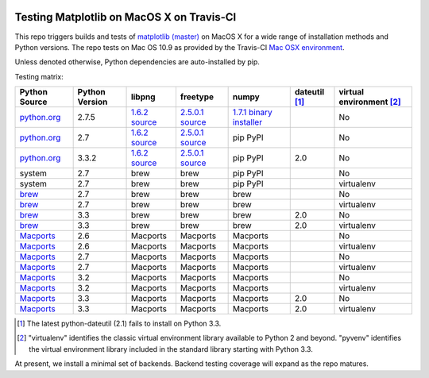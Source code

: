 .. image:: https://travis-ci.org/matplotlib/mpl_mac_testing.png
   :target: https://travis-ci.org/matplotlib/mpl_on_travis_mac

Testing Matplotlib on MacOS X on Travis-CI
==========================================

This repo triggers builds and tests of
`matplotlib (master) <https://github.com/matplotlib/matplotlib/tree/master>`_
on MacOS X for a wide range of installation methods and Python versions.  The
repo tests on Mac OS 10.9 as provided by the Travis-CI
`Mac OSX environment <http://about.travis-ci.org/docs/user/osx-ci-environment/>`_.

Unless denoted otherwise, Python dependencies are auto-installed by pip.

Testing matrix:

+---------------+----------------+-----------------+-------------------+---------------------------+-----------------+----------------------------+
| Python Source | Python Version | libpng          | freetype          | numpy                     | dateutil [#DU]_ | virtual environment [#VE]_ |
+===============+================+=================+===================+===========================+=================+============================+
| `python.org`_ | 2.7.5          | `1.6.2 source`_ | `2.5.0.1 source`_ | `1.7.1 binary installer`_ |                 | No                         |
+---------------+----------------+-----------------+-------------------+---------------------------+-----------------+----------------------------+
| `python.org`_ | 2.7            | `1.6.2 source`_ | `2.5.0.1 source`_ | pip PyPI                  |                 | No                         |
+---------------+----------------+-----------------+-------------------+---------------------------+-----------------+----------------------------+
| `python.org`_ | 3.3.2          | `1.6.2 source`_ | `2.5.0.1 source`_ | pip PyPI                  | 2.0             | No                         |
+---------------+----------------+-----------------+-------------------+---------------------------+-----------------+----------------------------+
| system        | 2.7            | brew            | brew              | pip PyPI                  |                 | No                         |
+---------------+----------------+-----------------+-------------------+---------------------------+-----------------+----------------------------+
| system        | 2.7            | brew            | brew              | pip PyPI                  |                 | virtualenv                 |
+---------------+----------------+-----------------+-------------------+---------------------------+-----------------+----------------------------+
| brew_         | 2.7            | brew            | brew              | brew                      |                 | No                         |
+---------------+----------------+-----------------+-------------------+---------------------------+-----------------+----------------------------+
| brew_         | 2.7            | brew            | brew              | brew                      |                 | virtualenv                 |
+---------------+----------------+-----------------+-------------------+---------------------------+-----------------+----------------------------+
| brew_         | 3.3            | brew            | brew              | brew                      | 2.0             | No                         |
+---------------+----------------+-----------------+-------------------+---------------------------+-----------------+----------------------------+
| brew_         | 3.3            | brew            | brew              | brew                      | 2.0             | virtualenv                 |
+---------------+----------------+-----------------+-------------------+---------------------------+-----------------+----------------------------+
| Macports_     | 2.6            | Macports        | Macports          | Macports                  |                 | No                         |
+---------------+----------------+-----------------+-------------------+---------------------------+-----------------+----------------------------+
| Macports_     | 2.6            | Macports        | Macports          | Macports                  |                 | virtualenv                 |
+---------------+----------------+-----------------+-------------------+---------------------------+-----------------+----------------------------+
| Macports_     | 2.7            | Macports        | Macports          | Macports                  |                 | No                         |
+---------------+----------------+-----------------+-------------------+---------------------------+-----------------+----------------------------+
| Macports_     | 2.7            | Macports        | Macports          | Macports                  |                 | virtualenv                 |
+---------------+----------------+-----------------+-------------------+---------------------------+-----------------+----------------------------+
| Macports_     | 3.2            | Macports        | Macports          | Macports                  |                 | No                         |
+---------------+----------------+-----------------+-------------------+---------------------------+-----------------+----------------------------+
| Macports_     | 3.2            | Macports        | Macports          | Macports                  |                 | virtualenv                 |
+---------------+----------------+-----------------+-------------------+---------------------------+-----------------+----------------------------+
| Macports_     | 3.3            | Macports        | Macports          | Macports                  | 2.0             | No                         |
+---------------+----------------+-----------------+-------------------+---------------------------+-----------------+----------------------------+
| Macports_     | 3.3            | Macports        | Macports          | Macports                  | 2.0             | virtualenv                 |
+---------------+----------------+-----------------+-------------------+---------------------------+-----------------+----------------------------+

.. _python.org: http://python.org/download/
.. _brew: brew.sh
.. _Macports: www.macports.org
.. _`1.6.2 source`: http://sourceforge.net/projects/libpng/files/libpng16/1.6.3/
.. _`2.5.0.1 source`: http://sourceforge.net/projects/freetype/files/freetype2/2.5.0/
.. _`1.7.1 binary installer`: http://sourceforge.net/projects/numpy/files/NumPy/1.7.1/

.. [#DU] The latest python-dateutil (2.1) fails to install on Python 3.3.

.. [#VE] "virtualenv" identifies the classic virtual environment library
   available to Python 2 and beyond.  "pyvenv" identifies the virtual
   environment library included in the standard library starting with Python
   3.3.

At present, we install a minimal set of backends.  Backend testing coverage
will expand as the repo matures.
